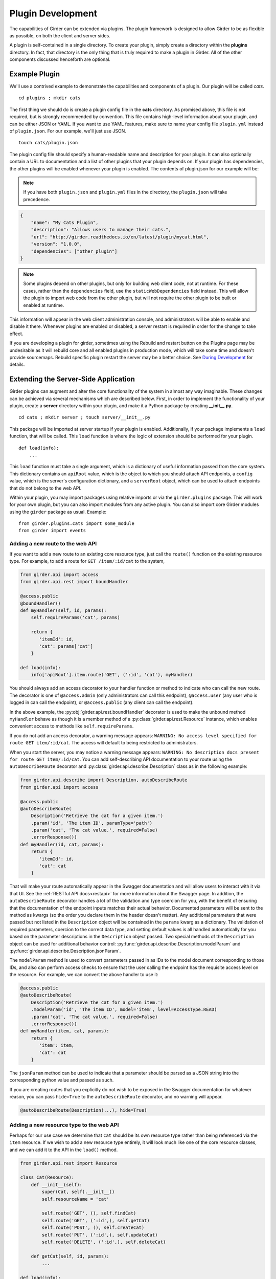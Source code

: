 .. _plugindevelopment:

Plugin Development
------------------

The capabilities of Girder can be extended via plugins. The plugin framework is
designed to allow Girder to be as flexible as possible, on both the client
and server sides.

A plugin is self-contained in a single directory. To create your plugin, simply
create a directory within the **plugins** directory. In fact, that directory
is the only thing that is truly required to make a plugin in Girder. All of the
other components discussed henceforth are optional.

Example Plugin
^^^^^^^^^^^^^^

We'll use a contrived example to demonstrate the capabilities and components of
a plugin. Our plugin will be called `cats`. ::

    cd plugins ; mkdir cats

The first thing we should do is create a plugin config file in the **cats**
directory. As promised above, this file is not required, but is strongly
recommended by convention. This file contains high-level information about
your plugin, and can be either JSON or YAML. If you want to use YAML features,
make sure to name your config file ``plugin.yml`` instead of ``plugin.json``. For
our example, we'll just use JSON. ::

    touch cats/plugin.json

The plugin config file should specify a human-readable name and description for 
your plugin. It can also optionally contain a URL to documentation and 
a list of other plugins that your plugin depends on. If your plugin has 
dependencies, the other plugins will be enabled whenever your plugin is enabled. 
The contents of plugin.json for our example will be:

.. note:: If you have both ``plugin.json`` and ``plugin.yml`` files in the directory, the
   ``plugin.json`` will take precedence.

.. code-block:: json

    {
        "name": "My Cats Plugin",
        "description": "Allows users to manage their cats.",
        "url": "http://girder.readthedocs.io/en/latest/plugin/mycat.html",
        "version": "1.0.0",
        "dependencies": ["other_plugin"]
    }

.. note:: Some plugins depend on other plugins, but only for building web client code, not
    at runtime. For these cases, rather than the ``dependencies`` field, use the
    ``staticWebDependencies`` field instead. This will allow the plugin to import web
    code from the other plugin, but will not require the other plugin to be built or enabled
    at runtime.

This information will appear in the web client administration console, and
administrators will be able to enable and disable it there. Whenever plugins
are enabled or disabled, a server restart is required in order for the
change to take effect. 

If you are developing a plugin for girder, sometimes using the Rebuild and restart button 
on the Plugins page may be undesirable as it will rebuild core and all enabled plugins 
in production mode, which will take some time and doesn't provide sourcemaps.
Rebuild specific plugin restart the server may be a better choice. See `During Development <development.html#during-development>`__ for details.



Extending the Server-Side Application
^^^^^^^^^^^^^^^^^^^^^^^^^^^^^^^^^^^^^

Girder plugins can augment and alter the core functionality of the system in
almost any way imaginable. These changes can be achieved via several mechanisms
which are described below. First, in order to implement the functionality of
your plugin, create a **server** directory within your plugin, and make it
a Python package by creating **__init__.py**. ::

    cd cats ; mkdir server ; touch server/__init__.py

This package will be imported at server startup if your plugin is enabled.
Additionally, if your package implements a ``load`` function, that will be
called. This ``load`` function is where the logic of extension should be
performed for your plugin. ::

    def load(info):
        ...

This ``load`` function must take a single argument, which is a dictionary of
useful information passed from the core system. This dictionary contains an
``apiRoot`` value, which is the object to which you should attach API endpoints,
a ``config`` value, which is the server's configuration dictionary, and a
``serverRoot`` object, which can be used to attach endpoints that do not belong
to the web API.

Within your plugin, you may import packages using relative imports or via
the ``girder.plugins`` package. This will work for your own plugin, but you can
also import modules from any active plugin. You can also import core Girder
modules using the ``girder`` package as usual. Example: ::

    from girder.plugins.cats import some_module
    from girder import events

.. _extending-the-api:

Adding a new route to the web API
*********************************

If you want to add a new route to an existing core resource type, just call the
``route()`` function on the existing resource type. For example, to add a
route for ``GET /item/:id/cat`` to the system,

.. code-block:: python

    from girder.api import access
    from girder.api.rest import boundHandler

    @access.public
    @boundHandler()
    def myHandler(self, id, params):
        self.requireParams('cat', params)

        return {
           'itemId': id,
           'cat': params['cat']
        }

    def load(info):
        info['apiRoot'].item.route('GET', (':id', 'cat'), myHandler)

You should always add an access decorator to your handler function or method to
indicate who can call the new route.  The decorator is one of ``@access.admin``
(only administrators can call this endpoint), ``@access.user`` (any user who is
logged in can call the endpoint), or ``@access.public`` (any client can call
the endpoint).

In the above example, the :py:obj:`girder.api.rest.boundHandler` decorator is
used to make the unbound method ``myHandler`` behave as though it is a member method
of a :py:class:`girder.api.rest.Resource` instance, which enables convenient access
to methods like ``self.requireParams``.

If you do not add an access decorator, a warning message appears:
``WARNING: No access level specified for route GET item/:id/cat``.  The access
will default to being restricted to administrators.

When you start the server, you may notice a warning message appears:
``WARNING: No description docs present for route GET item/:id/cat``. You
can add self-describing API documentation to your route using the
``autoDescribeRoute`` decorator and :py:class:`girder.api.describe.Description` class as in the following
example:

.. code-block:: python

    from girder.api.describe import Description, autoDescribeRoute
    from girder.api import access

    @access.public
    @autoDescribeRoute(
        Description('Retrieve the cat for a given item.')
        .param('id', 'The item ID', paramType='path')
        .param('cat', 'The cat value.', required=False)
        .errorResponse())
    def myHandler(id, cat, params):
        return {
           'itemId': id,
           'cat': cat
        }

That will make your route automatically appear in the Swagger documentation
and will allow users to interact with it via that UI. See the
:ref:`RESTful API docs<restapi>` for more information about the Swagger page.
In addition, the ``autoDescribeRoute`` decorator handles a lot of the validation
and type coercion for you, with the benefit of ensuring that the documentation of
the endpoint inputs matches their actual behavior. Documented parameters will be
sent to the method as kwargs (so the order you declare them in the header doesn't matter).
Any additional parameters that were passed but not listed in the ``Description`` object
will be contained in the ``params`` kwarg as a dictionary. The validation of required
parameters, coercion to the correct data type, and setting default values is all
handled automatically for you based on the parameter descriptions in the ``Description``
object passed. Two special methods of the ``Description`` object can be used for
additional behavior control: :py:func:`girder.api.describe.Description.modelParam` and
:py:func:`girder.api.describe.Description.jsonParam`.

The ``modelParam`` method is used to convert parameters passed in as IDs to the model document
corresponding to those IDs, and also can perform access checks to ensure that the user calling the
endpoint has the requisite access level on the resource. For example, we can convert the above
handler to use it:

.. code-block:: python

    @access.public
    @autoDescribeRoute(
        Description('Retrieve the cat for a given item.')
        .modelParam('id', 'The item ID', model='item', level=AccessType.READ)
        .param('cat', 'The cat value.', required=False)
        .errorResponse())
    def myHandler(item, cat, params):
        return {
           'item': item,
           'cat': cat
        }

The ``jsonParam`` method can be used to indicate that a parameter should be parsed as
a JSON string into the corresponding python value and passed as such.

If you are creating routes that you explicitly do not wish to be exposed in the
Swagger documentation for whatever reason, you can pass ``hide=True`` to the
``autoDescribeRoute`` decorator, and no warning will appear.

.. code-block:: python

    @autoDescribeRoute(Description(...), hide=True)

Adding a new resource type to the web API
*****************************************

Perhaps for our use case we determine that ``cat`` should be its own resource
type rather than being referenced via the ``item`` resource. If we wish to add
a new resource type entirely, it will look much like one of the core resource
classes, and we can add it to the API in the ``load()`` method.

.. code-block:: python

    from girder.api.rest import Resource

    class Cat(Resource):
        def __init__(self):
            super(Cat, self).__init__()
            self.resourceName = 'cat'

            self.route('GET', (), self.findCat)
            self.route('GET', (':id',), self.getCat)
            self.route('POST', (), self.createCat)
            self.route('PUT', (':id',), self.updateCat)
            self.route('DELETE', (':id',), self.deleteCat)

        def getCat(self, id, params):
            ...

    def load(info):
        info['apiRoot'].cat = Cat()

Adding a new model type in your plugin
**************************************

Most of the time, if you add a new resource type in your plugin, you'll have a
``Model`` class backing it. These model classes work just like the core model
classes as described in the :ref:`models` section. They must live under the
``server/models`` directory of your plugin, so that they can use the
``ModelImporter`` behavior. If you make a ``Cat`` model in your plugin, you
could access it using ::

    self.model('cat', 'cats')

Where the second argument to ``model`` is the name of your plugin.

Adding custom access flags
**************************

Girder core provides a way to assign a permission level (read, write, and own) to data in the
hierarchy to individual users or groups. In addition to this level, users and groups can also
be granted special access flags on resources in the hierarchy. If you want to expose a new
access flag on data, have your plugin globally register the flag in the system:

.. code-block:: python

    from girder.constants import registerAccessFlag

    registerAccessFlag(key='cats.feed', name='Feed cats', description='Allows users to feed cats')

When your plugin is enabled, a new checkbox will automatically appear in the access control
dialog allowing resource owners to specify what users and groups are allowed to feed
cats (assuming cats are represented by data in the hierarchy). Additionally, if your resource is
public, you will also be able to configure which access flags are available to the public.
If your plugin exposes another endpoint, say ``POST cat/{id}/food``, inside that route handler, you
can call ``requireAccessFlags``, e.g.:

.. code-block:: python

    @access.user
    @autoDescribeRoute(
        Description('Feed a cat')
        .modelParam('id', 'ID of the cat', model='cat', plugin='cats', level=AccessType.WRITE)
    )
    def feedCats(self, cat, params):
        self.model('cat').requireAccessFlags(item, user=getCurrentUser(), flags='cats.feed')

        # Feed the cats ...

That will throw an ``AccessException`` if the user does not possess the specified access
flag(s) on the given resource. You can equivalently use the ``Description.modelParam``
method using ``autoDescribeRoute``, passing a ``requiredFlags`` parameter, e.g.:

.. code-block:: python

    @access.user
    @autoDescribeRoute(
        Description('Feed a cat')
        .modelParam('id', 'ID of the cat', model='cat', plugin='cats', level=AccessType.WRITE,
                    requiredFlags='cats.feed')
    )
    def feedCats(self, cat, params):
        # Feed the cats ...

Normally, anyone with ownership access on the resource will be allowed to enable the flag on
their resources. If instead you want to make it so that only site administrators can enable your
custom access flag, pass ``admin=True`` when registering the flag, e.g.

.. code-block:: python

    registerAccessFlag(key='cats.feed', name='Feed cats', admin=True)

We cannot prescribe exactly how access flags should be used; Girder core does not
expose any on its own, and the sorts of policies that they will enforce will be entirely
defined by the logic of your plugin.

The events system
*****************

In addition to being able to augment the core API as described above, the core
system fires a known set of events that plugins can bind to and handle as
they wish.

In the most general sense, the events framework is simply a way of binding
arbitrary events with handlers. The events are identified by a unique string
that can be used to bind handlers to them. For example, if the following logic
is executed by your plugin at startup time,

.. code-block:: python

    from girder import events

    def handler(event):
        print event.info

    events.bind('some_event', 'my_handler', handler)

And then during runtime the following code executes:

.. code-block:: python

    events.trigger('some_event', info='hello')

Then ``hello`` would be printed to the console at that time. More information
can be found in the API documentation for :ref:`events`.

There are a specific set of known events that are fired from the core system.
Plugins should bind to these events at ``load`` time. The semantics of these
events are enumerated below.

*  **Before REST call**

Whenever a REST API route is called, just before executing its default handler,
plugins will have an opportunity to execute code or conditionally override the
default behavior using ``preventDefault`` and ``addResponse``. The identifiers
for these events are of the form ``rest.get.item/:id.before``. They
receive the same kwargs as the default route handler in the event's info.

Since handlers of this event run prior to the normal access level check of the
underlying route handler, they are bound by the same access level rules as route
handlers; they must be decorated by one of the functions in `girder.api.access`.
If you do not decorate them with one, they will default to requiring administrator
access. This is to prevent accidental reduction of security by plugin developers.
You may change the access level of the route in your handler, but you will
need to do so explicitly by declaring a different decorator than the underlying
route handler.

*  **After REST call**

Just like the before REST call event, but this is fired after the default
handler has already executed and returned its value. That return value is
also passed in the event.info for possible alteration by the receiving handler.
The identifier for this event is, e.g., ``rest.get.item/:id.after``.

You may alter the existing return value, for example adding an additional property ::

    event.info['returnVal']['myProperty'] = 'myPropertyValue'

or override it completely using ``preventDefault`` and ``addResponse`` on the event ::

    event.addResponse(myReplacementResponse)
    event.preventDefault()

*  **Before model save**

You can receive an event each time a document of a specific resource type is
saved. For example, you can bind to ``model.folder.save`` if you wish to
perform logic each time a folder is saved to the database. You can use
``preventDefault`` on the passed event if you wish for the normal saving logic
not to be performed.

* **After model creation**

You can receive an event `after` a resource of a specific type is created and
saved to the database. This is sent immediately before the after-save event,
but only occurs upon creation of a new document. You cannot prevent any default
actions with this hook. The format of the event name is, e.g.
``model.folder.save.created``.

* **After model save**

You can also receive an event `after` a resource of a specific type is saved
to the database. This is useful if your handler needs to know the ``_id`` field
of the document. You cannot prevent any default actions with this hook. The
format of the event name is, e.g. ``model.folder.save.after``.

* **Before model deletion**

Triggered each time a model is about to be deleted. You can bind to this via
e.g., ``model.folder.remove`` and optionally ``preventDefault`` on the event.

* **During model copy**

Some models have a custom copy method (folder uses copyFolder, item uses
copyItem).  When a model is copied, after the initial record is created, but
before associated models are copied, a copy.prepare event is sent, e.g.
``model.folder.copy.prepare``.  The event handler is passed a tuple of
``((original model document), (copied model document))``.  If the copied model
is altered, the handler should save it without triggering events.

When the copy is fully complete, and copy.after event is sent, e.g.
``model.folder.copy.after``.

*  **Override model validation**

You can also override or augment the default ``validate`` methods for a core
model type. Like the normal validation, you should raise a
``ValidationException`` for failure cases, and you can also ``preventDefault``
if you wish for the normal validation procedure not to be executed. The
identifier for these events is, e.g., ``model.user.validate``.

*  **Override user authentication**

If you want to override or augment the normal user authentication process in
your plugin, bind to the ``auth.user.get`` event. If your plugin can
successfully authenticate the user, it should perform the logic it needs and
then ``preventDefault`` on the event and ``addResponse`` containing the
authenticated user document.

*  **Before file upload**

This event is triggered as an upload is being initialized.  The event
``model.upload.assetstore`` is sent before the ``model.upload.save`` event.
The event information is a dictionary containing ``model`` and ``resource``
with the resource model type and resource document of the upload parent.  For
new uploads, the model type will be either ``item`` or ``folder``.  When the
contents of a file are being replaced, this will be a ``file``.  To change from
the current assetstore, add an ``assetstore`` key to the event information
dictionary that contains an assetstore model document.

*  **Just before a file upload completes**

The event ``model.upload.finalize`` after the upload is completed but before
the new file is saved.  This can be used if the file needs to be altered or the
upload should be cancelled at the last moment.

*  **On file upload**

This event is always triggered asynchronously and is fired after a file has
been uploaded. The file document that was created is passed in the event info.
You can bind to this event using the identifier ``data.process``.

*  **Before file move**

The event ``model.upload.movefile`` is triggered when a file is about to be
moved from one assetstore to another.  The event information is a dictionary
containing ``file`` and ``assetstore`` with the current file document and the
target assetstore document.  If ``preventDefault`` is called, the move will be
cancelled.

.. note:: If you anticipate your plugin being used as a dependency by other
   plugins, and want to potentially alert them of your own events, it can
   be worthwhile to trigger your own events from within the plugin. If you do
   that, the identifiers for those events should begin with the name of your
   plugin, e.g., ``events.trigger('cats.something_happened', info='foo')``

Automated testing for plugins
*****************************

Girder makes it easy to add automated testing to your plugin that integrates
with the main Girder testing framework. In general, any CMake code that you
want to be executed for your plugin can be performed by adding a
**plugin.cmake** file in your plugin. ::

    cd plugins/cats ; touch plugin.cmake

That file will be automatically included when Girder is configured by CMake.
To add tests for your plugin, you can make use of some handy CMake functions
provided by the core system. For example:

.. code-block:: cmake

    add_python_test(cat PLUGIN cats)
    add_python_style_test(python_static_analysis_cats "${PROJECT_SOURCE_DIR}/plugins/cats/server")

Then you should create a ``plugin_tests`` package in your plugin: ::

    mkdir plugin_tests ; cd plugin-tests ; touch __init__.py cat_test.py

The **cat_test.py** file should look like: ::

    from tests import base


    def setUpModule():
        base.enabledPlugins.append('cats')
        base.startServer()


    def tearDownModule():
        base.stopServer()


    class CatsCatTestCase(base.TestCase):

        def testCatsWork(self):
            ...

You can use all of the testing utilities provided by the ``base.TestCase`` class
from core. You will also get coverage results for your plugin aggregated with
the main Girder coverage results if coverage is enabled.

Plugins can also use the external data interface provided by Girder as described
in :ref:`use_external_data`.  For plugins, the data key files should be placed
inside a directory called ``plugin_tests/data/``.  When referencing the
files, they must be prefixed by your plugin name as follows

.. code-block:: cmake

    add_python_test(my_test EXTERNAL_DATA plugins/cats/test_file.txt)

Then inside your unittest, the file will be available under the main data path
as ``os.environ['GIRDER_TEST_DATA_PREFIX'] + '/plugins/cats/test_file.txt'``.


.. _client-side-plugins:

Extending the Client-Side Application
^^^^^^^^^^^^^^^^^^^^^^^^^^^^^^^^^^^^^

The web client may be extended independently of the server side. Plugins may
import Pug templates, Stylus files, and JavaScript files into the application.
The plugin loading system ensures that only content from enabled plugins gets
loaded into the application at runtime.

By default, all of your plugin's extensions to the web client must live in a directory in
the top level of your plugin called **web_client**. ::

    cd plugins/cats ; mkdir web_client

Under the **web_client** directory, you must have a webpack entry point file called **main.js**.
In this file, you can import code from your plugin using relative paths, or relative to the special alias
**girder_plugins/<your_plugin_key>**. For example,
``import template from 'girder_plugins/cats/templates/myTemplate.pug`` would import the template file
located at ``plugins/cats/web_client/templates/myTemplate.pug``. Core Girder code can be imported
relative to the path **girder**, for example ``import View from 'girder/views/View';``. The entry
point defined in your **main.js** file will be automatically built once the plugin has been enabled,
and your built code will be served with the application once the server has been restarted.

You can also customize which file is used as the webpack entry point, using a
``webpack`` section in your plugin config. The ``main`` property is a path relative
to your plugin directory naming the entry point file (by default, as discussed
above, the value of this property is ``web_client/main.js``):

.. code-block:: json

    {
        "name": "MY_PLUGIN",
        "webpack": {
            "main": "web_external/index.js"
        }
    }

You may also set ``main`` to an object that maps bundle names to entry points, which is
helpful for plugins that want to build multiple targets using the same loaders. For example:

.. code-block:: json

    {
        "name": "MY_PLUGIN",
        "webpack": {
            "main": {
                "plugin": "web_client/main.js",
                "external": "web_external/main.js"
            }
        }
    }

That will cause both ``plugin.min.*`` and ``external.min.*`` files to appear in the
built directory. The file paths of the entry points should be specified relative to the
plugin directory.

Customizing the Webpack Build
*****************************

Girder's core webpack configuration may not be quite right for your plugin. The
plugin config's ``webpack`` section may contain a ``configHelper`` property (default
value: ``webpack.helper.js``) that names a relative path to a JavaScript file that
exports a "webpack helper". This helper is simply a function of two arguments -
Girder's core webpack configuration object, and a hash of useful data about the
plugin build - that returns a modified webpack configuration to use to build the
plugin. This can be useful if you wish to use custom webpack loaders or plugins
to build your plugin.

The hash passed to the helper function contains the following information:

- ``plugin``: the name of the plugin
- ``output``: the name of the output bundle, which is "plugin" by default.
- ``main``: the full path to the entry point file for the bundle.
- ``pluginEntry``: the webpack entry point for the plugin (e.g.
  ``plugins/MY_PLUGIN/plugin``)
- ``pluginDir``: the full path to the plugin directory
- ``nodeDir``: the full path to the plugin's dedicated NPM dependencies

Additionally, you can instruct the build system to start with an empty loader
list. You may want to do this to ensure that your plugin files are processed by
webpack exactly as you see fit, and not risk any of Girder's predefined loaders
getting involved where you may not expect them. To use this option, set the
``webpack.defaultLoaders`` property to ``false`` (the property is ``true`` by
default):

.. code-block:: json

    {
        "name": "MY_PLUGIN",
        "webpack": {
            "configHelper": "plugin_webpack.js",
            "defaultLoaders": false
        }
    }

Linting and Style Checking Client-Side Code
*******************************************

Girder uses `ESLint <http://eslint.org/>`_ to perform static analysis of its
own JavaScript files.  Developers can easily add the same static analysis
tests to their own plugins using a CMake function call defined by Girder.

.. code-block:: cmake

    add_eslint_test(
        js_static_analysis_cats "${PROJECT_SOURCE_DIR}/plugins/cats/web_client"
    )

This will check all files with the extension **.js** inside of the ``cats`` plugin's
``web_client`` directory using the same style rules enforced within Girder itself.
Plugin developers can also choose to extend or even override entirely the core style
rules.  To do this, you only need to provide a path to a custom ESLint configuration
file as follows.

.. code-block:: cmake

    add_eslint_test(
        js_static_analysis_cats "${PROJECT_SOURCE_DIR}/plugins/cats/web_client"
        ESLINT_CONFIG_FILE "${PROJECT_SOURCE_DIR}/plugins/cats/.eslintrc"
    )

You can `configure ESLint <http://eslint.org/docs/user-guide/configuring.html>`_
inside this file however you choose.  For example, to extend Girder's own
configuration by adding a new global variable ``cats`` and you really hate using
semicolons, you can put the following in your **.eslintrc**

.. code-block:: javascript

    {
        "extends": "../../.eslintrc",
        "globals": {
            "cats": true
        },
        "rules": {
            "semi": 0
        }
    }

You can also lint your pug templates using the ``pug-lint`` tool.

.. code-block:: cmake

   add_puglint_test(cats "${PROJECT_SOURCE_DIR}/plugins/cats/web_client/templates")

Installing custom dependencies from npm
***************************************

There are two types of node dependencies you may need to install for your plugin.
Each type needs to be installed differently due to how node manages external packages.

- Run time dependencies that your application relies on may be handled in one
  of two ways. If you are writing a simple plugin that does not contain its own
  Gruntfile, these dependencies should be installed into Girder's own
  **node_modules** directory by specifying them in the ``npm.dependencies``
  section of your ``plugin.json`` file.

  .. code-block:: json

      {
          "name": "MY_PLUGIN",
          "npm": {
              "dependencies": {
                  "vega": "^2.6.0"
              }
          }
      }

  You can also name a JSON file containing NPM dependencies, as follows:

  .. code-block:: json

      {
          "name": "MY_PLUGIN",
          "npm": {
              "file": "package.json",
              "fields": ["devDependencies"],
              "localNodeModules": true
          }
      }

  The ``npm.file`` property is a path to a JSON file relative to the plugin
  directory (``package.json`` is a convenient choice, simply because the ``npm
  install --save-dev`` command manipulates this file by default), while
  ``npm.fields`` specifies which top-level keys in that file contain package names
  to install (by default, this property has the value ``['devDependencies',
  'dependencies', 'optionalDependencies']``). If the ``localNodeModules`` option
  is set to ``true``, then the
  dependencies will be installed to a directory named ``node_modules_<pluginname>``,
  alongside Girder's own ``node_modules`` directory. Such modules must be
  referenced in plugin code with a special alias: ``plugins/<pluginname>/node``.
  For example:

  .. code-block:: javascript

      import foobar from 'girder_plugins/MY_PLUGIN/node/foobar'

  would import the default value from NPM dependency ``foobar`` as installed
  in ``MY_PLUGIN``'s dedicated ``node_modules_MY_PLUGIN`` directory. This is mainly
  useful if you need a different version of a package already in use by Girder
  core, or if for any other reason you prefer to keep your plugin dependencies
  isolated. By default, the ``localNodeModules`` is set to ``false`` and the
  dependencies will be installed to Girder's own ``node_modules`` directory.

  The final alternative for Webpack-built plugins is to set the ``npm.install``
  configuration property to ``true``; this will cause the build system to run
  ``npm install`` in the plugin directory. This may have certain benefits for
  plugin development, such as allowing plugin sources to import modules without
  the alias prefix as described above (though, this alias would still be
  available for use by other plugins that want to access your plugin's
  dependencies). Additionally, if your plugin is installed without using
  symlinks, then you will still have access to Girder's Node dependencies (see
  this [GitHub conversation](https://github.com/nodejs/node/issues/3402) for a
  discussion of why symlinked directories will not allow for the usual Node
  import semantics).

  If instead you are using a custom Grunt build with a Gruntfile, the
  dependencies should be installed into your plugin's **node_modules** directory
  by providing a `package.json <https://docs.npmjs.com/files/package.json>`_
  file just as they are used for standalone node applications.  When such a file
  exists in your plugin directory, ``npm install`` will be executed in a new
  process from within your package's directory.

- Build time dependencies that your Grunt tasks rely on to assemble the sources
  for deployment need to be installed into Girder's own **node_modules** directory.
  These dependencies will typically be Grunt extensions defining extra tasks used
  by your build.  Such dependencies should be listed under ``grunt.dependencies``
  as an object (much like dependencies in **package.json**) inside your
  **plugin.json** or **plugin.yml** file.

  .. code-block:: json

      {
          "name": "MY_PLUGIN",
          "grunt": {
              "dependencies": {
                  "grunt-shell": ">=0.2.1"
              }
          }
      }

  In addition to installing these dependencies, Girder will also load grunt extensions
  contained in them before executing any tasks.

.. note:: Packages installed into Girder's scope can possibly overwrite an alternate
          version of the same package.  Care should be taken to only list packages here
          that are not already provided by Girder's own build time dependencies.

Controlling the Build Output
****************************

In the plugin config's ``webpack`` section, you can set the ``webpack.output``
property to control the name of the plugin bundle file. By default this value is
``plugin``, so that the resulting file will be
``clients/web/static/build/plugins/MY_PLUGIN/plugin.min.js``. Girder automatically
detects such files named ``plugin.min.js`` and automatically loads them into the
main web client.

To create an "external" plugin, simply change the output name to any other
value. One reasonable choice is ``index``. These plugins can be used to create
wholly independent web clients that don't explicitly depend on the core Girder
client being loaded.

.. note:: If you use an object to specify an output to entry point mapping in ``webpack.main``,
          the ``webpack.output`` value will be ignored if specified.

Executing custom Grunt build steps for your plugin
**************************************************

For more complex plugins which require custom Grunt tasks to build, the user can
specify custom targets within their own Grunt file that will be executed when
the main Girder Grunt step is executed. To use this functionality, add a **grunt**
key to your **plugin.json** file.

.. code-block:: json

    {
    "name": "MY_PLUGIN",
    "grunt":
        {
        "file" : "Gruntfile.js",
        "defaultTargets": [ "MY_PLUGIN_TASK" ],
        "autobuild": true
        }
    }

This will allow to register a Gruntfile relative to the plugin root directory
and add any target to the default one using the "defaultTargets" array.

.. note:: The **file** key within the **grunt** object must be a path that is
   relative to the root directory of your plugin. It does not have to be called
   ``Gruntfile.js``, it can be called anything you want.

.. note:: Girder creates a number of Grunt build tasks that expect plugins to be
   organized according to a certain convention.  To opt out of these tasks, add
   an **autobuild** key (default: **true**) within the **grunt** object and set
   it to **false**.

All paths within your custom Grunt tasks must be relative to the root directory
of the Girder source repository, rather than relative to the plugin directory.

.. code-block:: javascript

    module.exports = function (grunt) {
        grunt.registerTask('MY_PLUGIN_TASK', 'Custom plugin build task', function () {
            /* ... Execute custom behavior ... */
        });
    };

JavaScript extension capabilities
*********************************

Plugins may bind to any of the normal events triggered by core via a global
events object that can be imported like so:

.. code-block:: javascript

    import events from 'girder/events';

    ...

    this.listenTo(events, 'g:event_name', () => { do.something(); });

This will accommodate certain events, such as before
and after the application is initially loaded, and when a user logs in or out,
but most of the time plugins will augment the core system using the power of
JavaScript rather than the explicit events framework. One of the most common
use cases for plugins is to execute some code either before or after one of the
core model or view functions is executed. In an object-oriented language, this
would be a simple matter of extending the core class and making a call to the
parent method. The prototypal nature of JavaScript makes that pattern impossible;
instead, we'll use a slightly less straightforward but equally powerful
mechanism. This is best demonstrated by example. Let's say we want to execute
some code any time the core ``HierarchyWidget`` is rendered, for instance to
inject some additional elements into the view. We use Girder's ``wrap`` utility
function to `wrap` the method of the core prototype with our own function.

.. code-block:: javascript

    import HierarchyWidget from 'girder/views/widgets/HierarchyWidget';
    import { wrap } from 'girder/utilities/PluginUtils';

    // Import our template file from our plugin using a relative path
    import myTemplate from './templates/hierachyWidgetExtension.pug';

    // CSS files pertaining to this view should be imported as a side-effect
    import './stylesheets/hierarchyWidgetExtension.styl';

    wrap(HierarchyWidget, 'render', function (render) {
        // Call the underlying render function that we are wrapping
        render.call(this);

        // Add a link just below the widget using our custom template
        this.$('.g-hierarchy-widget').after(myTemplate());
    });

Notice that instead of simply calling ``render()``, we call ``render.call(this)``.
That is important, as otherwise the value of ``this`` will not be set properly
in the wrapped function.

Now that we have added the link to the core view, we can bind an event handler to
it to make it functional:

.. code-block:: javascript

    HierarchyWidget.prototype.events['click a.cat-link'] = () => {
        alert('meow!');
    };

This demonstrates one simple use case for client plugins, but using these same
techniques, you should be able to do almost anything to change the core
application as you need.

Setting an empty layout for a route
***********************************

If you have a route in your plugin that you would like to have an empty layout,
meaning that the Girder header, nav bar, and footer are hidden and the Girder body is
evenly padded and displayed, you can specify an empty layout in the ``navigateTo``
event trigger.

As an example, say your plugin wanted a ``frontPage`` route for a Collection which
would display the Collection with only the Girder body shown, you could add the following
route to your plugin.

.. code-block:: javascript

    import events from 'girder/events';
    import router from 'girder/router';
    import { Layout } from 'girder/constants';
    import CollectionModel from 'girder/models/CollectionModel';
    import CollectionView from 'girder/views/body/CollectionView';

    router.route('collection/:id/frontPage', 'collectionFrontPage', function (collectionId, params) {
        var collection = new CollectionModel();
        collection.set({
            _id: collectionId
        }).on('g:fetched', function () {
            events.trigger('g:navigateTo', CollectionView, _.extend({
                collection: collection
            }, params || {}), {layout: Layout.EMPTY});
        }, this).on('g:error', function () {
            router.navigate('/collections', {trigger: true});
        }, this).fetch();
    });
